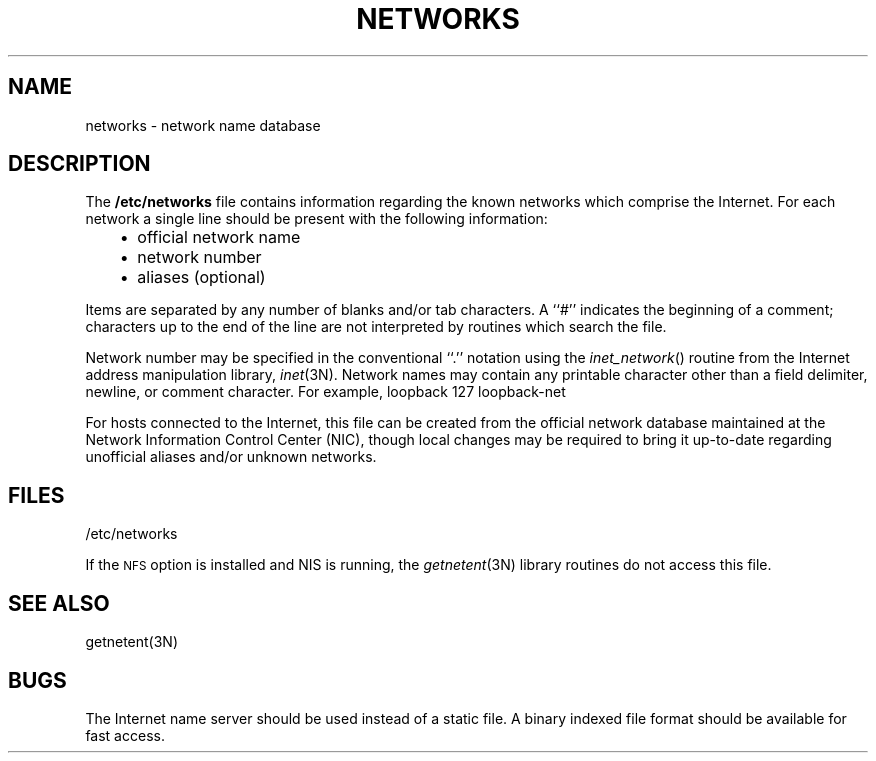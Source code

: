 '\"macro stdmacro
.if n .pH man4.networks @(#)networks	30.3 of 2/1/86
.TH NETWORKS 4
.SH NAME
networks \- network name database
.SH DESCRIPTION
.IX  "networks file"  ""  "\fLnetworks\fP \(em network name database"
The
.B /etc/networks
file contains information regarding
the known networks which comprise the Internet.
For each network a single line should be present with the following information:
.RS 3
.IP \(bu 2
official network name
.IP \(bu 2
network number
.IP \(bu 2
aliases (optional)
.RE
.PP
Items are separated by any number of blanks and/or tab characters.
A ``#'' indicates the beginning of a comment; characters up to the end of
the line are not interpreted by routines which search the file.
.PP
Network number may be specified in the conventional
``.'' notation using the \f2inet_network\fP() routine
from the Internet address manipulation library,
.IR inet (3N).
Network names may contain any printable character other than a field
delimiter, newline, or comment character.
For example,
.Ex
loopback    127    loopback-net
.Ee
.PP
For hosts connected to the Internet,
this file can be created from the official network database
maintained at the Network Information Control Center (NIC), though local
changes may be required to bring it up-to-date regarding unofficial aliases
and/or unknown networks.
.SH FILES
/etc/networks
.PP
If the 
.SM NFS
option is installed and NIS is running, 
the \f2getnetent\f1(3N) library routines do not access this file.
.SH "SEE ALSO"
getnetent(3N)
.SH BUGS
The Internet name server should be used instead of a static file.
A binary indexed file format should be available for fast access.
'\".so /pubs/tools/origin.bsd
